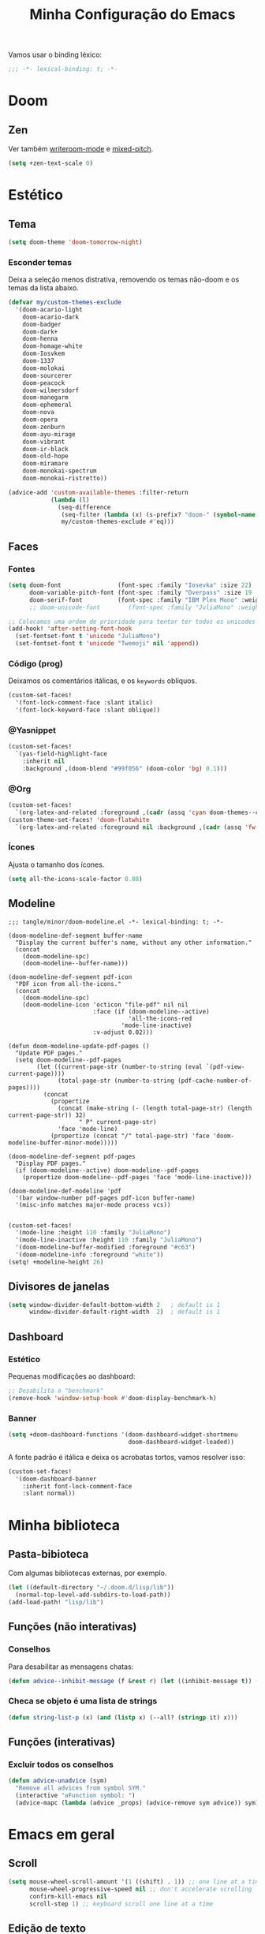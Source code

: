 :PROPERTIES:
:ID:       677d2cee-3665-43f4-a895-6fe08f11eb9a
:END:
#+title: Minha Configuração do Emacs
#+property: header-args :mkdirp yes

Vamos usar o binding léxico:
#+begin_src emacs-lisp
;;; -*- lexical-binding: t; -*-
#+end_src

* Doom
** Zen
Ver também [[file:lisp/minor/writeroom-mode.el][writeroom-mode]] e [[file:lisp/minor/mixed-pitch.el][mixed-pitch]].
#+begin_src emacs-lisp
(setq +zen-text-scale 0)
#+end_src

* Estético
** Tema
#+begin_src emacs-lisp
(setq doom-theme 'doom-tomorrow-night)
#+end_src
*** Esconder temas

Deixa a seleção menos distrativa, removendo os temas não-doom e os temas da
lista abaixo.

#+begin_src emacs-lisp
(defvar my/custom-themes-exclude
  '(doom-acario-light
    doom-acario-dark
    doom-badger
    doom-dark+
    doom-henna
    doom-homage-white
    doom-Iosvkem
    doom-1337
    doom-molokai
    doom-sourcerer
    doom-peacock
    doom-wilmersdorf
    doom-manegarm
    doom-ephemeral
    doom-nova
    doom-opera
    doom-zenburn
    doom-ayu-mirage
    doom-vibrant
    doom-ir-black
    doom-old-hope
    doom-miramare
    doom-monokai-spectrum
    doom-monokai-ristretto))

(advice-add 'custom-available-themes :filter-return
            (lambda (l)
              (seq-difference
               (seq-filter (lambda (x) (s-prefix? "doom-" (symbol-name x))) l)
               my/custom-themes-exclude #'eq)))
#+end_src
** Faces
*** Fontes

#+begin_src emacs-lisp
(setq doom-font                (font-spec :family "Iosevka" :size 22)
      doom-variable-pitch-font (font-spec :family "Overpass" :size 19 :weight 'light)
      doom-serif-font          (font-spec :family "IBM Plex Mono" :weight 'light))
      ;; doom-unicode-font        (font-spec :family "JuliaMono" :weight 'normal))

;; Colocamos uma ordem de prioridade para tentar ter todos os unicodes e emojis.
(add-hook! 'after-setting-font-hook
  (set-fontset-font t 'unicode "JuliaMono")
  (set-fontset-font t 'unicode "Twemoji" nil 'append))
#+end_src

*** Código (prog)
Deixamos os comentários itálicas, e os ~keywords~ oblíquos.

#+begin_src emacs-lisp
(custom-set-faces!
  '(font-lock-comment-face :slant italic)
  '(font-lock-keyword-face :slant oblique))
#+end_src

*** @Yasnippet
#+begin_src emacs-lisp
(custom-set-faces!
  `(yas-field-highlight-face
    :inherit nil
    :background ,(doom-blend "#99f056" (doom-color 'bg) 0.1)))
#+end_src
*** @Org
#+begin_src emacs-lisp
(custom-set-faces!
  `(org-latex-and-related :foreground ,(cadr (assq 'cyan doom-themes--colors)) :weight normal))
(custom-theme-set-faces! 'doom-flatwhite
  `(org-latex-and-related :foreground nil :background ,(cadr (assq 'fw-green-blend doom-themes--colors)) :weight normal))
#+end_src
*** Ícones
Ajusta o tamanho dos ícones.

#+begin_src emacs-lisp
(setq all-the-icons-scale-factor 0.88)
#+end_src

** Modeline

#+begin_src elisp :tangle tangle/minor/doom-modeline.el
;;; tangle/minor/doom-modeline.el -*- lexical-binding: t; -*-

(doom-modeline-def-segment buffer-name
  "Display the current buffer's name, without any other information."
  (concat
    (doom-modeline-spc)
    (doom-modeline--buffer-name)))

(doom-modeline-def-segment pdf-icon
  "PDF icon from all-the-icons."
  (concat
    (doom-modeline-spc)
    (doom-modeline-icon 'octicon "file-pdf" nil nil
                        :face (if (doom-modeline--active)
                                  'all-the-icons-red
                                'mode-line-inactive)
                        :v-adjust 0.02)))

(defun doom-modeline-update-pdf-pages ()
  "Update PDF pages."
  (setq doom-modeline--pdf-pages
        (let ((current-page-str (number-to-string (eval `(pdf-view-current-page))))
              (total-page-str (number-to-string (pdf-cache-number-of-pages))))
          (concat
            (propertize
              (concat (make-string (- (length total-page-str) (length current-page-str)) 32)
                    " P" current-page-str)
              'face 'mode-line)
            (propertize (concat "/" total-page-str) 'face 'doom-modeline-buffer-minor-mode)))))

(doom-modeline-def-segment pdf-pages
  "Display PDF pages."
  (if (doom-modeline--active) doom-modeline--pdf-pages
    (propertize doom-modeline--pdf-pages 'face 'mode-line-inactive)))

(doom-modeline-def-modeline 'pdf
  '(bar window-number pdf-pages pdf-icon buffer-name)
  '(misc-info matches major-mode process vcs))

#+end_src

#+begin_src emacs-lisp
(custom-set-faces!
  '(mode-line :height 110 :family "JuliaMono")
  '(mode-line-inactive :height 110 :family "JuliaMono")
  '(doom-modeline-buffer-modified :foreground "#c63")
  '(doom-modeline-info :foreground "white"))
(setq! +modeline-height 26)
#+end_src

** Divisores de janelas

#+begin_src emacs-lisp
(setq window-divider-default-bottom-width 2   ; default is 1
      window-divider-default-right-width  2)  ; default is 1
#+end_src

** Dashboard
*** Estético

Pequenas modificações ao dashboard:

#+begin_src emacs-lisp
;; Desabilita o "benchmark"
(remove-hook 'window-setup-hook #'doom-display-benchmark-h)
#+end_src

*** Banner

#+begin_src emacs-lisp
(setq +doom-dashboard-functions '(doom-dashboard-widget-shortmenu
                                  doom-dashboard-widget-loaded))
#+end_src

#+RESULTS:
: ~/.doom.d/logo.png

A fonte padrão é itálica e deixa os acrobatas tortos, vamos resolver isso:

#+begin_src emacs-lisp
(custom-set-faces!
  '(doom-dashboard-banner
    :inherit font-lock-comment-face
    :slant normal))
#+end_src

* Minha biblioteca
** Pasta-bibioteca

Com algumas bibliotecas externas, por exemplo.

#+begin_src emacs-lisp
(let ((default-directory "~/.doom.d/lisp/lib"))
  (normal-top-level-add-subdirs-to-load-path))
(add-load-path! "lisp/lib")
#+end_src

** Funções (não interativas)
*** Conselhos
Para desabilitar as mensagens chatas:
#+begin_src emacs-lisp
(defun advice--inhibit-message (f &rest r) (let ((inhibit-message t)) (apply f r)))
#+end_src

*** Checa se objeto é uma lista de strings
#+begin_src emacs-lisp
(defun string-list-p (x) (and (listp x) (--all? (stringp it) x)))
#+end_src

** Funções (interativas)
*** Excluir todos os conselhos
#+begin_src emacs-lisp
(defun advice-unadvice (sym)
  "Remove all advices from symbol SYM."
  (interactive "aFunction symbol: ")
  (advice-mapc (lambda (advice _props) (advice-remove sym advice)) sym))
#+end_src

* Emacs em geral
** Scroll
#+begin_src emacs-lisp
(setq mouse-wheel-scroll-amount '(1 ((shift) . 1)) ;; one line at a time
      mouse-wheel-progressive-speed nil ;; don't accelerate scrolling
      confirm-kill-emacs nil
      scroll-step 1) ;; keyboard scroll one line at a time
#+end_src

** Edição de texto
*** Atalhos
*** Variáveis
#+begin_src emacs-lisp
(setq-default fill-column 80)

(setq company-idle-delay 0.01
      company-minimum-prefix-length 4)

(setq mouse-drag-and-drop-region t
      mouse-drag-and-drop-region-cut-when-buffers-differ t
      mouse-drag-and-drop-region-show-tooltip nil)

(setq default-input-method "TeX")
#+end_src

Deixa o =text-scale-mode= mais devagar.

#+begin_src emacs-lisp
(setq text-scale-mode-step 1.05)
#+end_src
*** Salvando
Desabilita a mensagem de salvamento.

#+begin_src emacs-lisp
(advice-add 'save-buffer :around #'advice--inhibit-message)
#+end_src

*** Piscar o cursor :ARCHIVE:
#+begin_src emacs-lisp
(blink-cursor-mode +1)
#+end_src
*** Abbrev
Meu deus, como eu passei tanto tempo (4 meses) sem saber da existência
desta coisa MARAVILHOSA??? É INCRÍVEL!!!!

#+begin_src emacs-lisp
(add-hook! 'text-mode-hook
           (abbrev-mode +1))

(setq abbrev-file-name (concat doom-private-dir "abbrev_defs"))
#+end_src

** Pesquisa & regex
#+begin_src emacs-lisp
(pcre-mode +1)
#+end_src

** Menu de contexto

Retirado de:
[[https://somecallmespace.com/emacs-context-menu.html][some call me Space | Emacs Context Menu]]

#+begin_src emacs-lisp
(require 'context-menu)
(map! [mouse-3] 'my-context-menu)
#+end_src

** Popups
#+begin_src emacs-lisp
(setq +popup-defauts
      '(:side bottom
        :height 0.3
        :width 130
        :quit t
        :select ignore
        :ttl 5))

(setq +popup-default-alist
      '((window-height . 0.3)
        (reusable-frames . visible)))

#+end_src

** Outros :completion:

#+begin_src emacs-lisp
(remove-hook! '(org-mode-hook text-mode-hook) #'flyspell-mode)

(setq vterm-shell "zsh"
      delete-by-moving-to-trash t
      mouse-autoselect-window nil)
#+end_src

** Maximizar a janela?

Maximizar a janela ao iniciar?

#+begin_src emacs-lisp
;; (add-to-list 'initial-frame-alist '(fullscreen . maximized))
#+end_src

* Configurações de pacotes
** TODO Use-packages (temporário)

Primeiro, alguns pacotes configurados com o =use-package=:

#+begin_src emacs-lisp
(use-package prettify-utils
  :after (org latex))

(use-package tree-sitter
  :after doom-first-file-hook
  :config
  (require 'tree-sitter-langs)
  (global-tree-sitter-mode)
  (add-hook 'tree-sitter-after-on-hook #'tree-sitter-hl-mode))

(use-package scroll-on-drag
  :bind ([down-mouse-2] . #'scroll-on-drag))

(defun yas-get-snippet (mode key)
       (yas--fetch (yas--get-snippet-tables mode) key))

(use-package laas
  :commands (laas-mode))

(use-package lean4-mode
  :commands (lean4-mode))

(use-package mamimo
  :hook ((org-mode latex-mode markdown-mode) . mamimo-mode))
#+end_src

** TODO Packages.el (temporário)

Isso é temporário, enquanto eu não organizo o meu antigo arquivo =packages.el=.
#+begin_src emacs-lisp :tangle packages.el
;; -*- no-byte-compile: t; -*-
;;; $DOOMDIR/packages.el

;; latex
;; (package! latex-preview-pane)
(package! aas :recipe (:host github :repo "ymarco/auto-activating-snippets"))

;; doom
(package! writegood-mode :disable t)
(package! hl-line :disable t)
(package! smooth-scrolling)
(package! scroll-on-drag)
(package! nyan-mode)

;; Tree-sitter
(package! tree-sitter)
(package! tree-sitter-langs)

(package! lsp-treemacs)

(unpin! lsp-mode)
(unpin! company-box)
(unpin! consult)
(unpin! doom-themes)
(unpin! vertico)
(unpin! treemacs)

(package! benchmark-init :recipe (:host github :repo "kekeimiku/benchmark-init-el"))

(package! company-math)
(package! math-symbol-lists)
(package! company-math)
(package! real-auto-save)
#+end_src

** Major modes
*** Org
**** Variáveis
#+begin_src emacs-lisp
(setq org-directory "~/Lucas/org"
      org-latex-packages-alist '(("" "tikz" t) ("" "tikz-cd" t))
      org-support-shift-select t
      org-hide-emphasis-markers t
      org-src-window-setup 'plain
      org-highlight-latex-and-related '(native script))
#+end_src

**** Gutter

O =git-gutter= não funciona bem com o =org-indent-mode=:

#+begin_src emacs-lisp
(push 'org-mode git-gutter:disabled-modes)
#+end_src

**** Configuração
#+begin_src elisp :tangle tangle/major/org.el :noweb yes
;;; tangle/major/org.el -*- lexical-binding: t; -*-
(require 'org-src)
(add-to-list 'org-src-block-faces '("latex" (:inherit default :extend t)))

(add-hook! org-mode
    <<org-mode-hook>>
    )

(set-popup-rule! "\*Org Src .+\*"
  :size 0.5)

(setq org-preview-latex-default-process 'dvisvgm)
(plist-put org-format-latex-options :scale 1.3)

(add-to-list
 '+company-backend-alist
 '(org-mode (:separate company-math-symbols-latex company-dabbrev company-ispell company-capf)))

(map! :map 'evil-org-mode-map
      :i "C-l" #'flyspell-correct-move)

(after! ox-latex
  (add-to-list 'org-latex-classes
            '("report-noparts"
                "\\documentclass{report}"
                ("\\chapter{%s}" . "\\chapter*{%s}")
                ("\\section{%s}" . "\\section*{%s}")
                ("\\subsection{%s}" . "\\subsection*{%s}")
                ("\\subsubsection{%s}" . "\\subsubsection*{%s}")
                ("\\paragraph{%s}" . "\\paragraph*{%s}")
                ("\\subparagraph{%s}" . "\\subparagraph*{%s}"))))

(map! :mode 'org-mode :g "C-S-s" #'org-latex-export-to-pdf)
#+end_src

**** Hook

#+begin_src emacs-lisp :noweb-ref org-mode-hook
(auto-fill-mode +1)
(setq-local real-auto-save-interval 0.2)
(turn-off-smartparens-mode)
(turn-on-show-smartparens-mode)
(ws-butler-mode -1)
#+end_src

**** Esconder =:properties:=

Roubado do manual do Roam v2 (ou algo assim)

#+begin_src elisp :tangle tangle/major/org.el
(defun my/org-hide-properties ()
  "Hide all org-mode headline property drawers in buffer. Could be
slow if it has a lot of overlays."
  (interactive)
  (save-excursion
    (goto-char (point-min))
    (while (re-search-forward
            "^ *:properties:\n\\( *:.+?:.*\n\\)+ *:end:\n" nil t)
      (let ((ov_this (make-overlay (match-beginning 0) (match-end 0))))
        (overlay-put ov_this 'display "")
        (overlay-put ov_this 'hidden-prop-drawer t))))
  (put 'org-toggle-properties-hide-state 'state 'hidden))

(defun my/org-show-properties ()
  "Show all org-mode property drawers hidden by org-hide-properties."
  (interactive)
  (remove-overlays (point-min) (point-max) 'hidden-prop-drawer t)
  (put 'org-toggle-properties-hide-state 'state 'shown))

(defun my/org-toggle-properties ()
  "Toggle visibility of property drawers."
  (interactive)
  (if (eq (get 'org-toggle-properties-hide-state 'state) 'hidden)
      (org-show-properties)
    (org-hide-properties)))
#+end_src

#+begin_src emacs-lisp :noweb-ref org-mode-hook
(my/org-hide-properties)
#+end_src

** Features
*** @Org
**** Org-roam

#+begin_src elisp :tangle tangle/feature/org-roam.el
;;; tangle/feature/org-roam.el -*- lexical-binding: t; -*-
(setq org-roam-directory "~/Lucas/notas")

(defadvice! +org-roam-reuse-windows (&rest r)
  :before #'org-roam-preview-visit
  :before #'org-roam-node-visit
  (when org-roam-buffer-current-node
    (let ((window (get-buffer-window
                    (get-file-buffer
                      (org-roam-node-file org-roam-buffer-current-node)))))
      (when window (select-window window)))))

(defadvice! doom-modeline--buffer-file-name-roam-aware-a (orig-fun)
  :around #'doom-modeline-buffer-file-name ; takes no args
  (if (s-contains-p (expand-file-name org-roam-directory) (or buffer-file-name ""))
      (replace-regexp-in-string
       "\\(?:^\\|.*/\\)\\([0-9]\\{4\\}\\)\\([0-9]\\{2\\}\\)\\([0-9]\\{2\\}\\)[0-9]*-"
       "🢔(\\1-\\2-\\3) "
       (subst-char-in-string ?_ ?  buffer-file-name))
    (funcall orig-fun)))
#+end_src

**** TODO Org-ql
#+begin_src emacs-lisp :tangle packages.el
(package! org-ql)
#+end_src

**** Org-sidebar :ARCHIVE:
#+begin_src emacs-lisp :tangle packages.el
(package! org-sidebar)
#+end_src

#+begin_src emacs-lisp
(after! org-sidebar
  (defun :org-sidebar-refresh ()
    (interactive)
    (let* ((source-buffer (current-buffer))
           (sidebar-window (--first (window-parameter it 'org-sidebar-window)
                                    (window-at-side-list nil org-sidebar-side))))
      (when sidebar-window
        (with-current-buffer (window-buffer sidebar-window)
          (when (eq org-sidebar-source-buffer source-buffer)
            (org-sidebar-refresh)))))))
#+end_src
.

*** Ispell

#+begin_src emacs-lisp
(setq ispell-dictionary "pt_BR,en_US"
      ispell-personal-dictionary (concat doom-private-dir ".hunspell-personal"))

(unless (file-exists-p ispell-personal-dictionary)
  (write-region "" nil ispell-personal-dictionary nil 0))
#+end_src

Cria um dicionário multilinguagem com português e inglês.

#+begin_src elisp
(after! ispell
  (ispell-hunspell-add-multi-dic "pt_BR,en_US")
  (ispell-set-spellchecker-params))
#+end_src

*** @Projectile
#+begin_src emacs-lisp
(after! projectile
    (projectile-register-project-type 'julia '("Project.toml")
                                    :project-file "Project.toml"
                                    :test "julia -e \"using Pkg; Pkg.test()\""))
#+end_src

*** TODO Hercules

O Hercules é um "Hydra automático": ele deixa alguns keymaps persistentes, até
que uma tecla fora do keymap seja pressionada.

#+begin_src elisp :tangle packages.el
(package! hercules)
#+end_src

Exemplos:
#+begin_src emacs-lisp :tangle no
(hercules-def
 :toggle-funs #'macrostep-mode
 :keymap 'macrostep-keymap)
 
(define-key <map-symbol> (kbd "<key>") #'macrostep-mode)

(hercules-def
 ;; read further to see why this works
 :toggle-funs #'org-babel-mode
 :keymap 'org-babel-map
 :transient t)
 
;; tweak binding to taste
(define-key org-mode-map (kbd "C-c C-v") #'org-babel-mode)
#+end_src
*** Treemacs
**** Ignorar (esconder) algumas coisas

Roubado do tecosaur.

#+begin_src emacs-lisp
(defcustom treemacs-file-ignore-extensions
  '("aux" "ptc" "fdb_latexmk" "fls" "synctex.gz" "toc"         ;; LaTeX
    "glg"  "glo"  "gls"  "glsdefs"  "ist"  "acn"  "acr"  "alg" ;; LaTeX - glossary
    "mw"                                                       ;; LaTeX - pgfplots
    "pdfa.xmpi")                                               ;; LaTeX - pdfx
  "File extension which `treemacs-ignore-filter' will ensure are ignored"
  :safe #'string-list-p)

(defcustom treemacs-file-ignore-globs
  '("*/_minted-*"                                        ;; LaTeX
     "*/.auctex-auto" "*/_region_.log" "*/_region_.tex") ;; AucTeX
  "Globs which will are transformed to `treemacs-file-ignore-regexps'
which `treemacs-ignore-filter' will ensure are ignored"
  :safe #'string-list-p)
#+end_src
**** Fringe only appears with width > 5
#+begin_src emacs-lisp
(setq doom-themes-treemacs-bitmap-indicator-width 8)
#+end_src

** Minor modes
*** Centaur-tabs :ARCHIVE:

#+begin_src elisp :tangle tangle/minor/centaur-tabs.el
;;; tangle/minor/centaur-tabs.el -*- lexical-binding: t; -*-
(defun centaur-tabs-buffer-groups ()
  "`centaur-tabs-buffer-groups' control buffers' group rules.

    Group centaur-tabs with mode if buffer is derived from `eshell-mode' `emacs-lisp-mode' `dired-mode' `org-mode' `magit-mode'.
    All buffer name start with * will group to \"Emacs\".
    Other buffer group by `centaur-tabs-get-group-name' with project name."
  (list
   (cond
    ((derived-mode-p 'prog-mode)
     "Editing")
    ((derived-mode-p 'dired-mode)
     "Dired")
    ((memq major-mode '(helpful-mode
                        help-mode))
     "Help")
    ((memq major-mode '(org-mode
                        org-agenda-clockreport-mode
                        org-src-mode
                        org-agenda-mode
                        org-beamer-mode
                        org-indent-mode
                        org-bullets-mode
                        org-cdlatex-mode
                        org-agenda-log-mode
                        diary-mode))
     "OrgMode")
    ((memq major-mode '(vterm-mode
                        term-mode
                        julia-repl-mode))
     "TermMode")
    ((or (string-equal "*" (substring (buffer-name) 0 1))
         (memq major-mode '(magit-process-mode
                            magit-status-mode
                            magit-diff-mode
                            magit-log-mode
                            magit-file-mode
                            magit-blob-mode
                            magit-blame-mode)))
     "Emacs")
    (t
     (centaur-tabs-get-group-name (current-buffer))))))


(setq centaur-tabs-style "bar"
      centaur-tabs-set-bar nil
      centaur-tabs-height 36
      centaur-tabs-plain-icons t
      centaur-tabs-label-fixed-length 10)

(after! centaur-tabs
  (centaur-tabs-group-by-projectile-project))
#+end_src
 
*** Elcord

#+begin_src elisp :tangle packages.el
(package! elcord)
#+end_src

#+begin_src emacs-lisp
(setq elcord-editor-icon "emacs_icon"
      elcord-display-elapsed nil
      elcord--editor-name "Emacs"
      elcord-use-major-mode-as-main-icon t)
#+end_src

*** @Evil
**** Variáveis
#+begin_src emacs-lisp
(setq evil-shift-round nil
      evil-cross-lines t

      ;; Respeita linhas visuais
      evil-respect-visual-line-mode t

      ;; Substitui vários matches por linha no evil-ex
      evil-ex-substitute-global t)
#+end_src

**** Shift
Eu /realmente/ quero que o shift tenha 2 espaços na linguagem elisp.
#+begin_src elisp :tangle tangle/minor/evil.el
;;; tangle/minor/evil.el -*- lexical-binding: t; -*-
(defadvice! ~evil-shift-width-elisp-advice (fun &rest r)
  :around #'evil-shift-width-elisp-advice
  (if (eq major-mode 'emacs-lisp-mode)
      (setq evil-shift-width 2)
    (apply fun r)))
#+end_src

**** Evil-mc

Multicursores com o Ctrl + clique esquerdo do mouse (como no VSCode).
#+begin_src elisp :tangle tangle/minor/evil.el
(defun evil-mc/toggle-cursor-on-click (event)
  "Add a cursor where you click, or remove a fake cursor that is
already there."
  (interactive "e")
  (mouse-minibuffer-check event)
  (require 'evil-mc)
  ;; Use event-end in case called from mouse-drag-region.
  ;; If EVENT is a click, event-end and event-start give same value.
  (let ((position (event-end event)))
    (if (not (windowp (posn-window position)))
        (error "Position not in text area of window"))
    (select-window (posn-window position))
    (let ((pt (posn-point position)))
      (if (numberp pt)
          ;; is there a fake cursor with the actual *point* right where we are?
          (unless (evil-mc-undo-cursor-at-pos pt)
            (save-excursion
              (goto-char pt)
              (evil-mc-make-cursor-here)))))))
(map! "C-<down-mouse-1>" nil)
(map! "C-<mouse-1>" #'evil-mc/toggle-cursor-on-click)
#+end_src

*** Flyspell

Vamos deixá-lo menos preguiçoso: @performance

#+begin_src emacs-lisp
(setq flyspell-lazy-idle-seconds 0.4)
#+end_src

Com o =flyspell-correct=, vamos adicionar alguns atalhos:

#+begin_src emacs-lisp
(map! :ni "C-." #'flyspell-correct-move)
#+end_src

*** Iedit

Desativa uma mensagem chata quando apertamos =M-d=

#+begin_src emacs-lisp
(setq iedit-toggle-key-default nil)
#+end_src

*** @Lisps
**** Parinfer

 - =paren= Mode gives you full control of parens, while Parinfer corrects
   indentation. You can still adjust indentation, but you won't be able to
   indent/dedent past certain boundaries set by parens on previous lines.
   
 - =indent= Mode gives you full control of indentation, while Parinfer
   corrects or inserts close-parens where appropriate. Specifically, it only
   touches the groups of close-parens at the end of each line.
   
 - =smart= Mode is like Indent Mode, but it tries to preserve the structure too.

#+begin_src emacs-lisp
(setq parinfer-rust-preferred-mode "indent")
#+end_src

*** Mamimo

#+begin_src emacs-lisp
(setq mamimo-greek-abbrevs-prefix "'")
(add-hook! 'mamimo-mode-hook
  (evil-tex-mode +1))
#+end_src

*** Mixed-pitch

#+begin_src emacs-lisp
(defface my-mixed-pitch-face
  '((t :family "Overpass" :weight semilight))
  "Face for `mixed-pitch-mode'")
(setq mixed-pitch-face 'my-mixed-pitch-face)
#+end_src

*** @Org
**** Org-appear

Faz os elementos de markup desaparecerem automaticamente.

#+begin_src emacs-lisp :tangle packages.el
(package! org-appear)
#+end_src

#+begin_src emacs-lisp
(use-package org-appear
  :hook (org-mode . org-appear-mode)
  :config
  (setq org-appear-autolinks nil))
#+end_src

*** Vertico :completion:

#+begin_src emacs-lisp :tangle tangle/minor/vertico.el
(vertico-reverse-mode +1)
(setq vertico-resize t
      vertico-count 8)
#+end_src

** Carregar
O trecho a seguir carrega os arquivos de configurações nos diretórios
=lisp/major= e =lisp/minor=, e faz com que cada arquivo seja carregado apenas
depois do módulo de mesmo nome ser carregado (com a função =after!=).
#+begin_src emacs-lisp
(dolist (type '(major minor features))
  (let ((folder (format "~/.doom.d/lisp/%s/" type)))
    (dolist (file (file-expand-wildcards (concat folder "*.el")))
      (let ((f (file-name-sans-extension (file-name-nondirectory file))))
        (eval `(after! ,(intern f) (load! ,f ,folder)))))))
#+end_src

#+begin_src emacs-lisp
(dolist (type '(major minor features))
  (let ((folder (format "%stangle/%s/" doom-private-dir type)))
    (dolist (file (file-expand-wildcards (concat folder "*.el")))
      (let ((f (file-name-sans-extension (file-name-nondirectory file))))
        (eval `(after! ,(intern f) (load! ,f ,folder)))))))
#+end_src

* Atalhos de teclado
** TODO Implementar o atalho =C-l= no insert state
** TODO Fazer o binding =SPC s I= abrir a sessão com narrowing


** Comandos familiares

Porque ninguém merece tantos atalhos diferentes.

#+begin_src emacs-lisp
(map! "C-S-s" 'isearch-forward)
(map! :egni "C-s" 'save-buffer)
(map! :egni "C-/" 'evilnc-comment-or-uncomment-lines)

(map! :i "C-v" 'yank)
(map! :i "C-z" 'evil-undo)
(map! :i "C-S-z" 'evil-redo)
(map! :i "C-x" 'evil-delete)
#+end_src

** Workspaces
#+begin_src emacs-lisp
(map! :map 'doom-leader-workspace-map
      "}" #'+workspace/swap-right
      "{" #'+workspace/swap-left)
#+end_src

** Evil ABNT :ARCHIVE:

Nossos teclados têm uma tecla a mais no melhor lugar possível, não podemos
desperdiçar a oportunidade de usar =jklç=:

#+begin_src emacs-lisp :tangle no
;; no dia em que eu precisar usar teclado americano, eu vou me arrepender...

(map! :map minibuffer-local-map
      "C-k" #'next-line
      "C-l" #'previous-line
      :i "C-k" #'next-line
      :i "C-l" #'previous-line)

(map! :map evil-motion-state-map
      "j" 'evil-backward-char
      "k" 'evil-next-visual-line
      "l" 'evil-previous-visual-line
      "ç" 'evil-forward-char)

(map! :map evil-window-map
      ;; Navigation
      "j"       #'evil-window-left
      "k"       #'evil-window-down
      "l"       #'evil-window-up
      "ç"       #'evil-window-right
      "C-j"     #'evil-window-left
      "C-k"     #'evil-window-down
      "C-l"     #'evil-window-up
      "C-ç"     #'evil-window-right
      ;; Swapping windows
      "J"       #'+evil/window-move-left
      "K"       #'+evil/window-move-down
      "L"       #'+evil/window-move-up
      "Ç"       #'+evil/window-move-right)

(map! :i "M-J" 'evil-backward-char
      :i "M-K" 'evil-next-line
      :i "M-L" 'evil-previous-line
      :i "M-Ç" 'evil-forward-char)

(after! treemacs (evil-define-key 'treemacs treemacs-mode-map "l" nil "h" nil))

;; (evil-define-key '(visual normal) Info-mode-map "l" nil)
(map! :map Info-mode-map :vn "l" nil)

(map! :after treemacs
      :map evil-treemacs-state-map
      "j"      #'treemacs-COLLAPSE-action
      "k"      #'treemacs-next-line
      "l"      #'treemacs-previous-line
      "ç"      #'treemacs-RET-action)
#+end_src

** TODO Hydras (mudar para hercules)
Uma história antiga.

Não gosto do estilo do pop up
#+begin_src emacs-lisp
(setq hydra-is-helpful nil)
#+end_src

Tamanho da janela
#+begin_src emacs-lisp
(defhydra window-height-hydra (evil-window-map)
  "window height"
  ("=" evil-window-increase-height "increase")
  ("-" evil-window-decrease-height "decrease"))
#+end_src

** Kitty (Terminal)
#+begin_src emacs-lisp
(map! :prefix-map ("\x80" . "kitty C map")
      :map 'key-translation-map
      "/" "C-/")

(map! :prefix-map ("\x81" . "kitty C-S map")
      :map 'key-translation-map
      "z" (kbd "C-S-z"))
#+end_src

** Edit leader key
#+begin_src emacs-lisp
(map! :leader
      :prefix ("e" . "edit")
      :desc "New snipet" "s" #'+snippets/new
      :desc "New alias" "a" #'+snippets/new-alias)

(map! :i "C-M-x" ctl-x-map)
#+end_src

** Centralizar ao procurar com o evil
#+begin_src emacs-lisp
;; (evil-define-motion search-previous-and-recenter (count)
;;   :jump t
;;   :type exclusive
;;   (evil-ex-search-previous count)
;;   (call-interactively #'evil-scroll-line-to-center))

;; (map! :n [remap evil-ex-search-previous] #'search-previous-and-recenter)
#+end_src

** Outros

#+begin_src emacs-lisp
(map! "M-j" 'drag-stuff-down
      "M-k" 'drag-stuff-up)

(map! :map lean-mode-map "M-." 'lean-find-definition)

(map! :map TeX-mode-map "C-S-s" 'TeX-command-run-all)
#+end_src

